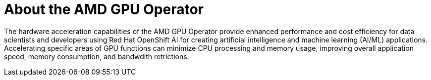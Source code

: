 // Module included in the following assemblies:
//
// * hardware_accelerators/amd-gpu-operator.adoc

:_content-type: CONCEPT
[id="amd-about-amd-gpu-operator_{context}"]
= About the AMD GPU Operator

The hardware acceleration capabilities of the AMD GPU Operator provide enhanced performance and cost efficiency for data scientists and developers using Red Hat OpenShift AI for creating artificial intelligence and machine learning (AI/ML) applications. Accelerating specific areas of GPU functions can minimize CPU processing and memory usage, improving overall application speed, memory consumption, and bandwdith retrictions.   


